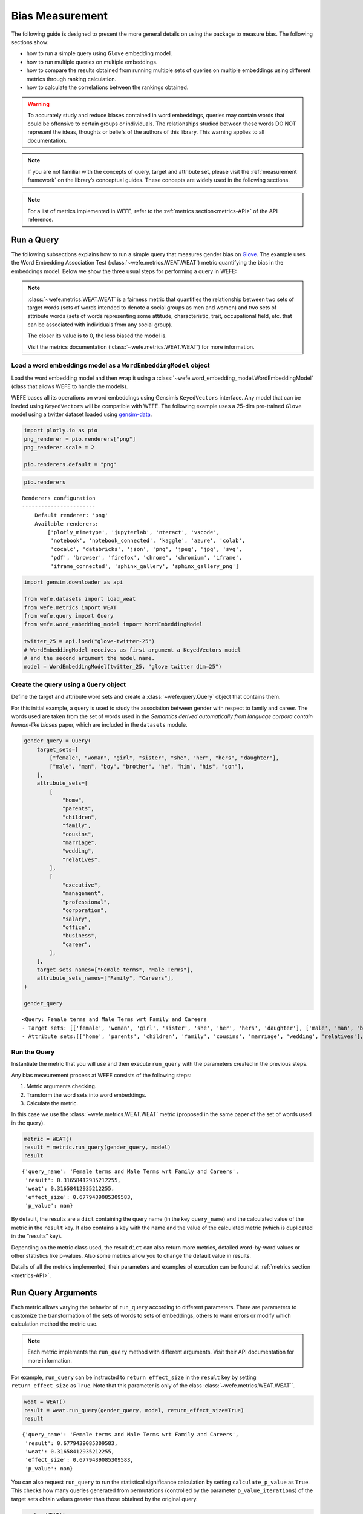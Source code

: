 .. _bias measurement:

Bias Measurement
================

The following guide is designed to present the more general details on
using the package to measure bias. The following sections show:

*  how to run a simple query using ``Glove`` embedding model.
*  how to run multiple queries on multiple embeddings.
*  how to compare the results obtained from running multiple
   sets of queries on multiple embeddings using different metrics
   through ranking calculation.
*  how to calculate the correlations between the
   rankings obtained.

.. warning::

    To accurately study and reduce biases contained in word embeddings, queries may
    contain words that could be offensive to certain groups or individuals.
    The relationships studied between these words DO NOT represent the
    ideas, thoughts or beliefs of the authors of this library. 
    This warning applies to all documentation.

.. note::

    If you are not familiar with the concepts of query, target and attribute
    set, please visit the :ref:`measurement framework`
    on the library’s conceptual guides. These concepts are widely used in the
    following sections.

.. note::

    For a list of metrics implemented in WEFE, refer to the
    :ref:`metrics section<metrics-API>` of the API reference.  


Run a Query
-----------

The following subsections explains how to run a simple query that
measures gender bias on
`Glove <https://nlp.stanford.edu/projects/glove/>`_. The example uses
the Word Embedding Association Test (:class:`~wefe.metrics.WEAT.WEAT`) metric
quantifying the bias in the embeddings model. Below we show the three usual steps for
performing a query in WEFE:

.. note::

    :class:`~wefe.metrics.WEAT.WEAT` is a fairness metric that quantifies the relationship
    between two sets of target words (sets of words intended to denote a social
    groups as men and women) and two sets of attribute words (sets of words
    representing some attitude, characteristic, trait, occupational field,
    etc. that can be associated with individuals from any social group). 

    The closer its value is to 0, the less biased the model is. 

    Visit the metrics documentation (:class:`~wefe.metrics.WEAT.WEAT`) for more information.


Load a word embeddings model as a ``WordEmbeddingModel`` object
~~~~~~~~~~~~~~~~~~~~~~~~~~~~~~~~~~~~~~~~~~~~~~~~~~~~~~~~~~~~~~~

Load the word embedding model and then wrap it using a
:class:`~wefe.word_embedding_model.WordEmbeddingModel` (class that allows WEFE to handle the models).

WEFE bases all its operations on word embeddings using Gensim’s
``KeyedVectors`` interface. Any model that can be loaded using
``KeyedVectors`` will be compatible with WEFE. The following example uses a 25-dim pre-trained ``Glove`` model using a
twitter dataset loaded using `gensim-data <https://github.com/RaRe-Technologies/gensim-data/>`_.

.. code:: ipython3

    import plotly.io as pio
    png_renderer = pio.renderers["png"]
    png_renderer.scale = 2
    
    pio.renderers.default = "png"


.. code:: ipython3

    pio.renderers




.. parsed-literal::

    Renderers configuration
    -----------------------
        Default renderer: 'png'
        Available renderers:
            ['plotly_mimetype', 'jupyterlab', 'nteract', 'vscode',
             'notebook', 'notebook_connected', 'kaggle', 'azure', 'colab',
             'cocalc', 'databricks', 'json', 'png', 'jpeg', 'jpg', 'svg',
             'pdf', 'browser', 'firefox', 'chrome', 'chromium', 'iframe',
             'iframe_connected', 'sphinx_gallery', 'sphinx_gallery_png']



.. code:: ipython3

    import gensim.downloader as api
    
    from wefe.datasets import load_weat
    from wefe.metrics import WEAT
    from wefe.query import Query
    from wefe.word_embedding_model import WordEmbeddingModel
    
    twitter_25 = api.load("glove-twitter-25")
    # WordEmbeddingModel receives as first argument a KeyedVectors model
    # and the second argument the model name.
    model = WordEmbeddingModel(twitter_25, "glove twitter dim=25")

Create the query using a ``Query`` object
~~~~~~~~~~~~~~~~~~~~~~~~~~~~~~~~~~~~~~~~~

Define the target and attribute word sets and create a :class:`~wefe.query.Query`  object
that contains them.

For this initial example, a query is used to study the association
between gender with respect to family and career. The words used are
taken from the set of words used in the *Semantics derived automatically
from language corpora contain human-like biases* paper, which are
included in the ``datasets`` module.

.. code:: ipython3

    gender_query = Query(
        target_sets=[
            ["female", "woman", "girl", "sister", "she", "her", "hers", "daughter"],
            ["male", "man", "boy", "brother", "he", "him", "his", "son"],
        ],
        attribute_sets=[
            [
                "home",
                "parents",
                "children",
                "family",
                "cousins",
                "marriage",
                "wedding",
                "relatives",
            ],
            [
                "executive",
                "management",
                "professional",
                "corporation",
                "salary",
                "office",
                "business",
                "career",
            ],
        ],
        target_sets_names=["Female terms", "Male Terms"],
        attribute_sets_names=["Family", "Careers"],
    )
    
    gender_query





.. parsed-literal::

    <Query: Female terms and Male Terms wrt Family and Careers
    - Target sets: [['female', 'woman', 'girl', 'sister', 'she', 'her', 'hers', 'daughter'], ['male', 'man', 'boy', 'brother', 'he', 'him', 'his', 'son']]
    - Attribute sets:[['home', 'parents', 'children', 'family', 'cousins', 'marriage', 'wedding', 'relatives'], ['executive', 'management', 'professional', 'corporation', 'salary', 'office', 'business', 'career']]>



Run the Query
~~~~~~~~~~~~~

Instantiate the metric that you will use and then execute ``run_query``
with the parameters created in the previous steps.

Any bias measurement process at WEFE consists of the following steps:

1. Metric arguments checking.
2. Transform the word sets into word embeddings.
3. Calculate the metric.

In this case we use the :class:`~wefe.metrics.WEAT.WEAT` metric (proposed in the
same paper of the set of words used in the query).

.. code:: ipython3

    metric = WEAT()
    result = metric.run_query(gender_query, model)
    result





.. parsed-literal::

    {'query_name': 'Female terms and Male Terms wrt Family and Careers',
     'result': 0.31658412935212255,
     'weat': 0.31658412935212255,
     'effect_size': 0.6779439085309583,
     'p_value': nan}



By default, the results are a ``dict`` containing the query name (in the
key ``query_name``) and the calculated value of the metric in the
``result`` key. It also contains a key with the name and the value of
the calculated metric (which is duplicated in the “results” key).

Depending on the metric class used, the result ``dict`` can also return
more metrics, detailed word-by-word values or other statistics like
p-values. Also some metrics allow you to change the default value in
results.

Details of all the metrics implemented, their parameters and
examples of execution can be found at :ref:`metrics section <metrics-API>`.

Run Query Arguments
-------------------

Each metric allows varying the behavior of ``run_query`` according to
different parameters. There are parameters to customize the
transformation of the sets of words to sets of embeddings, others to
warn errors or modify which calculation method the metric use.

.. note::

    Each metric implements the ``run_query`` method with different arguments. 
    Visit their API documentation for more information.


For example, ``run_query`` can be instructed to ``return effect_size``
in the ``result`` key by setting ``return_effect_size`` as ``True``.
Note that this parameter is only of the class :class:`~wefe.metrics.WEAT.WEAT``.


.. code:: ipython3

    weat = WEAT()
    result = weat.run_query(gender_query, model, return_effect_size=True)
    result





.. parsed-literal::

    {'query_name': 'Female terms and Male Terms wrt Family and Careers',
     'result': 0.6779439085309583,
     'weat': 0.31658412935212255,
     'effect_size': 0.6779439085309583,
     'p_value': nan}



You can also request ``run_query`` to run the statistical significance
calculation by setting ``calculate_p_value`` as ``True``. This checks
how many queries generated from permutations (controlled by the
parameter ``p_value_iterations``) of the target sets obtain values
greater than those obtained by the original query.

.. code:: ipython3

    weat = WEAT()
    result = weat.run_query(
        gender_query, model, calculate_p_value=True, p_value_iterations=5000
    )
    result




.. parsed-literal::

    {'query_name': 'Female terms and Male Terms wrt Family and Careers',
     'result': 0.31658412935212255,
     'weat': 0.31658412935212255,
     'effect_size': 0.6779439085309583,
     'p_value': 0.08418316336732654}



Out of Vocabulary Words and Word Preprocessors
----------------------------------------------

It is common in the literature to find bias tests whose tagret sets are
common names of social groups. These names are commonly cased and may
contain special characters. There are several embedding models whose
words are not cased or do not have accents or other special characters,
as for example, in ``Glove``. This implies that a query with target sets
composed by names executed in ``Glove`` (without any preprocessing of
the words) could produce erroneous results because WEFE will not be able
to find the names in the model vocabulary.

.. note::

    Some well-known word sets are already provided by the package and can be
    easily loaded by the user through the :ref:`datasets <datasets-API>`  module. From here on,
    the tutorial use the words defined in the study *Semantics derived
    automatically from language corpora contain human-like biases*, the same
    that proposed the :class:`~wefe.metrics.WEAT.WEAT` metric.


.. code:: ipython3

    # load the weat word sets.
    word_sets = load_weat()
    
    # print a set of european american common names.
    print(word_sets["european_american_names_5"])


.. parsed-literal::

    ['Adam', 'Harry', 'Josh', 'Roger', 'Alan', 'Frank', 'Justin', 'Ryan', 'Andrew', 'Jack', 'Matthew', 'Stephen', 'Brad', 'Greg', 'Paul', 'Jonathan', 'Peter', 'Amanda', 'Courtney', 'Heather', 'Melanie', 'Sara', 'Amber', 'Katie', 'Betsy', 'Kristin', 'Nancy', 'Stephanie', 'Ellen', 'Lauren', 'Colleen', 'Emily', 'Megan', 'Rachel']


The following query compares European-American and African-American
names with respect to pleasant and unpleasant attributes.

.. note::

    It can be indicated to ``run_query`` to log the words that were lost in
    the transformation to vectors by using the parameter
    ``warn_not_found_words`` as ``True``.

.. code:: ipython3

    ethnicity_query = Query(
        [word_sets["european_american_names_5"], word_sets["african_american_names_5"]],
        [word_sets["pleasant_5"], word_sets["unpleasant_5"]],
        ["European american names", "African american names"],
        ["Pleasant", "Unpleasant"],
    )
    result = weat.run_query(ethnicity_query, model, warn_not_found_words=True,)
    result



.. parsed-literal::

    WARNING:root:The following words from set 'European american names' do not exist within the vocabulary of glove twitter dim=25: ['Adam', 'Harry', 'Josh', 'Roger', 'Alan', 'Frank', 'Justin', 'Ryan', 'Andrew', 'Jack', 'Matthew', 'Stephen', 'Brad', 'Greg', 'Paul', 'Jonathan', 'Peter', 'Amanda', 'Courtney', 'Heather', 'Melanie', 'Sara', 'Amber', 'Katie', 'Betsy', 'Kristin', 'Nancy', 'Stephanie', 'Ellen', 'Lauren', 'Colleen', 'Emily', 'Megan', 'Rachel']
    WARNING:root:The transformation of 'European american names' into glove twitter dim=25 embeddings lost proportionally more words than specified in 'lost_words_threshold': 1.0 lost with respect to 0.2 maximum loss allowed.
    WARNING:root:The following words from set 'African american names' do not exist within the vocabulary of glove twitter dim=25: ['Alonzo', 'Jamel', 'Theo', 'Alphonse', 'Jerome', 'Leroy', 'Torrance', 'Darnell', 'Lamar', 'Lionel', 'Tyree', 'Deion', 'Lamont', 'Malik', 'Terrence', 'Tyrone', 'Lavon', 'Marcellus', 'Wardell', 'Nichelle', 'Shereen', 'Ebony', 'Latisha', 'Shaniqua', 'Jasmine', 'Tanisha', 'Tia', 'Lakisha', 'Latoya', 'Yolanda', 'Malika', 'Yvette']
    WARNING:root:The transformation of 'African american names' into glove twitter dim=25 embeddings lost proportionally more words than specified in 'lost_words_threshold': 1.0 lost with respect to 0.2 maximum loss allowed.
    ERROR:root:At least one set of 'European american names and African american names wrt Pleasant and Unpleasant' query has proportionally fewer embeddings than allowed by the lost_vocabulary_threshold parameter (0.2). This query will return np.nan.




.. parsed-literal::

    {'query_name': 'European american names and African american names wrt Pleasant and Unpleasant',
     'result': nan,
     'weat': nan,
     'effect_size': nan}



.. warning::

    If more than 20% of the words from any of the word sets of the query are
    lost during the transformation to embeddings, the result of the metric
    will be ``np.nan``. This behavior can be changed using a float number
    parameter called ``lost_vocabulary_threshold``.

Word Preprocessors
~~~~~~~~~~~~~~~~~~

Any ``run_query`` method allows preprocessing each word before they are searched in the model's 
vocabulary through the parameter ``preprocessors`` (list of one or more preprocessor).
This parameter accepts a list of individual preprocessors, which are defined below:

A ``preprocessor`` is a dictionary that specifies what processing(s) are 
performed on each word before its looked up in the model vocabulary.
For example, the ``preprocessor``
``{'lowecase': True, 'strip_accents': True}`` allows you to lowercase
and remove the accent from each word before searching for them in the
model vocabulary. Note that an empty dictionary ``{}`` indicates that no
preprocessing is done.

The possible options for a preprocessor are:

-  ``lowercase``: ``bool``. Indicates that the words are transformed to lowercase.
-  ``uppercase``: ``bool``. Indicates that the words are transformed to uppercase.
-  ``titlecase``: ``bool``. Indicates that the words are transformed to titlecase.
-  ``strip_accents``: ``bool``, ``{'ascii', 'unicode'}``: Specifies that the accents of the words
   are eliminated. The stripping type can be specified. True uses ‘unicode’ by default.
-  ``preprocessor``: ``Callable``. It receives a function that operates on each word. 
   In the case of specifying a function, it overrides the default preprocessor 
   (i.e., the previous options stop working).


A list of preprocessor options allows searching for several
variants of the words into the model. For example, the preprocessors
``[{}, {"lowercase": True, "strip_accents": True}]``
``{}`` allows first to search for the original words in the vocabulary of the model. 
In case some of them are not found, ``{"lowercase": True, "strip_accents": True}`` 
is executed on these words and then they are searched in the model vocabulary.

By default (in case there is more than one preprocessor in the list) the first 
preprocessed word found in the embeddings model is used. 
This behavior can be controlled by the ``strategy`` parameter of ``run_query``.

In the following example, we provide a list with only one
preprocessor that instructs ``run_query`` to lowercase and remove all
accents from every word before they are searched in the embeddings
model.


.. code:: ipython3

    weat = WEAT()
    result = weat.run_query(
        ethnicity_query,
        model,
        preprocessors=[{"lowercase": True, "strip_accents": True}],
        warn_not_found_words=True,
    )
    result


.. parsed-literal::

    WARNING:root:The following words from set 'African american names' do not exist within the vocabulary of glove twitter dim=25: ['wardell']




.. parsed-literal::

    {'query_name': 'European american names and African american names wrt Pleasant and Unpleasant',
     'result': 3.7529150679125456,
     'weat': 3.7529150679125456,
     'effect_size': 1.2746819330405683,
     'p_value': nan}



It may happen that it is more important to find the original word and in
the case of not finding it, then preprocess it and look it up in the
vocabulary. This behavior can be specified in ``preprocessors`` list by
first specifying an empty preprocessor ``{}`` and then the preprocessor
that converts to lowercase and removes accents.


.. code:: ipython3

    weat = WEAT()
    result = weat.run_query(
        ethnicity_query,
        model,
        preprocessors=[
            {},  # empty preprocessor, search for the original words.
            {
                "lowercase": True,
                "strip_accents": True,
            },  # search for lowercase and no accent words.
        ],
        warn_not_found_words=True,
    )
    
    result


.. parsed-literal::

    WARNING:root:The following words from set 'European american names' do not exist within the vocabulary of glove twitter dim=25: ['Adam', 'Harry', 'Josh', 'Roger', 'Alan', 'Frank', 'Justin', 'Ryan', 'Andrew', 'Jack', 'Matthew', 'Stephen', 'Brad', 'Greg', 'Paul', 'Jonathan', 'Peter', 'Amanda', 'Courtney', 'Heather', 'Melanie', 'Sara', 'Amber', 'Katie', 'Betsy', 'Kristin', 'Nancy', 'Stephanie', 'Ellen', 'Lauren', 'Colleen', 'Emily', 'Megan', 'Rachel']
    WARNING:root:The following words from set 'African american names' do not exist within the vocabulary of glove twitter dim=25: ['Alonzo', 'Jamel', 'Theo', 'Alphonse', 'Jerome', 'Leroy', 'Torrance', 'Darnell', 'Lamar', 'Lionel', 'Tyree', 'Deion', 'Lamont', 'Malik', 'Terrence', 'Tyrone', 'Lavon', 'Marcellus', 'Wardell', 'wardell', 'Nichelle', 'Shereen', 'Ebony', 'Latisha', 'Shaniqua', 'Jasmine', 'Tanisha', 'Tia', 'Lakisha', 'Latoya', 'Yolanda', 'Malika', 'Yvette']




.. parsed-literal::

    {'query_name': 'European american names and African american names wrt Pleasant and Unpleasant',
     'result': 3.7529150679125456,
     'weat': 3.7529150679125456,
     'effect_size': 1.2746819330405683,
     'p_value': nan}



The number of preprocessing steps can be increased as needed. For
example, we can complex the above preprocessor to first search for the
original words, then for the lowercase words, and finally for the
lowercase words without accents.


.. code:: ipython3

    weat = WEAT()
    result = weat.run_query(
        ethnicity_query,
        model,
        preprocessors=[
            {},  # first step: empty preprocessor, search for the original words.
            {"lowercase": True,},  # second step: search for lowercase.
            {
                "lowercase": True,
                "strip_accents": True,
            },  # third step: search for lowercase and no accent words.
        ],
        warn_not_found_words=True,
    )
    
    result


.. parsed-literal::

    WARNING:root:The following words from set 'European american names' do not exist within the vocabulary of glove twitter dim=25: ['Adam', 'Harry', 'Josh', 'Roger', 'Alan', 'Frank', 'Justin', 'Ryan', 'Andrew', 'Jack', 'Matthew', 'Stephen', 'Brad', 'Greg', 'Paul', 'Jonathan', 'Peter', 'Amanda', 'Courtney', 'Heather', 'Melanie', 'Sara', 'Amber', 'Katie', 'Betsy', 'Kristin', 'Nancy', 'Stephanie', 'Ellen', 'Lauren', 'Colleen', 'Emily', 'Megan', 'Rachel']
    WARNING:root:The following words from set 'African american names' do not exist within the vocabulary of glove twitter dim=25: ['Alonzo', 'Jamel', 'Theo', 'Alphonse', 'Jerome', 'Leroy', 'Torrance', 'Darnell', 'Lamar', 'Lionel', 'Tyree', 'Deion', 'Lamont', 'Malik', 'Terrence', 'Tyrone', 'Lavon', 'Marcellus', 'Wardell', 'wardell', 'wardell', 'Nichelle', 'Shereen', 'Ebony', 'Latisha', 'Shaniqua', 'Jasmine', 'Tanisha', 'Tia', 'Lakisha', 'Latoya', 'Yolanda', 'Malika', 'Yvette']




.. parsed-literal::

    {'query_name': 'European american names and African american names wrt Pleasant and Unpleasant',
     'result': 3.7529150679125456,
     'weat': 3.7529150679125456,
     'effect_size': 1.2746819330405683,
     'p_value': nan}



It is also possible to change the behavior of the search by including
not only the first word, but all the words generated by the
preprocessors. This can be controlled by specifying the parameter
``strategy=all``.

.. code:: ipython3

    weat = WEAT()
    result = weat.run_query(
        ethnicity_query,
        model,
        preprocessors=[
            {},  # first step: empty preprocessor, search for the original words.
            {"lowercase": True,},  # second step: search for lowercase .
            {"uppercase": True,},  # third step: search for uppercase.
        ],
        strategy="all",
        warn_not_found_words=True,
    )
    
    result



.. parsed-literal::

    WARNING:root:The following words from set 'European american names' do not exist within the vocabulary of glove twitter dim=25: ['Adam', 'ADAM', 'Harry', 'HARRY', 'Josh', 'JOSH', 'Roger', 'ROGER', 'Alan', 'ALAN', 'Frank', 'FRANK', 'Justin', 'JUSTIN', 'Ryan', 'RYAN', 'Andrew', 'ANDREW', 'Jack', 'JACK', 'Matthew', 'MATTHEW', 'Stephen', 'STEPHEN', 'Brad', 'BRAD', 'Greg', 'GREG', 'Paul', 'PAUL', 'Jonathan', 'JONATHAN', 'Peter', 'PETER', 'Amanda', 'AMANDA', 'Courtney', 'COURTNEY', 'Heather', 'HEATHER', 'Melanie', 'MELANIE', 'Sara', 'SARA', 'Amber', 'AMBER', 'Katie', 'KATIE', 'Betsy', 'BETSY', 'Kristin', 'KRISTIN', 'Nancy', 'NANCY', 'Stephanie', 'STEPHANIE', 'Ellen', 'ELLEN', 'Lauren', 'LAUREN', 'Colleen', 'COLLEEN', 'Emily', 'EMILY', 'Megan', 'MEGAN', 'Rachel', 'RACHEL']
    WARNING:root:The following words from set 'African american names' do not exist within the vocabulary of glove twitter dim=25: ['Alonzo', 'ALONZO', 'Jamel', 'JAMEL', 'Theo', 'THEO', 'Alphonse', 'ALPHONSE', 'Jerome', 'JEROME', 'Leroy', 'LEROY', 'Torrance', 'TORRANCE', 'Darnell', 'DARNELL', 'Lamar', 'LAMAR', 'Lionel', 'LIONEL', 'Tyree', 'TYREE', 'Deion', 'DEION', 'Lamont', 'LAMONT', 'Malik', 'MALIK', 'Terrence', 'TERRENCE', 'Tyrone', 'TYRONE', 'Lavon', 'LAVON', 'Marcellus', 'MARCELLUS', 'Wardell', 'wardell', 'WARDELL', 'Nichelle', 'NICHELLE', 'Shereen', 'SHEREEN', 'Ebony', 'EBONY', 'Latisha', 'LATISHA', 'Shaniqua', 'SHANIQUA', 'Jasmine', 'JASMINE', 'Tanisha', 'TANISHA', 'Tia', 'TIA', 'Lakisha', 'LAKISHA', 'Latoya', 'LATOYA', 'Yolanda', 'YOLANDA', 'Malika', 'MALIKA', 'Yvette', 'YVETTE']
    WARNING:root:The following words from set 'Pleasant' do not exist within the vocabulary of glove twitter dim=25: ['CARESS', 'FREEDOM', 'HEALTH', 'LOVE', 'PEACE', 'CHEER', 'FRIEND', 'HEAVEN', 'LOYAL', 'PLEASURE', 'DIAMOND', 'GENTLE', 'HONEST', 'LUCKY', 'RAINBOW', 'DIPLOMA', 'GIFT', 'HONOR', 'MIRACLE', 'SUNRISE', 'FAMILY', 'HAPPY', 'LAUGHTER', 'PARADISE', 'VACATION']
    WARNING:root:The following words from set 'Unpleasant' do not exist within the vocabulary of glove twitter dim=25: ['ABUSE', 'CRASH', 'FILTH', 'MURDER', 'SICKNESS', 'ACCIDENT', 'DEATH', 'GRIEF', 'POISON', 'STINK', 'ASSAULT', 'DISASTER', 'HATRED', 'POLLUTE', 'TRAGEDY', 'DIVORCE', 'JAIL', 'POVERTY', 'UGLY', 'CANCER', 'KILL', 'ROTTEN', 'VOMIT', 'AGONY', 'PRISON']




.. parsed-literal::

    {'query_name': 'European american names and African american names wrt Pleasant and Unpleasant',
     'result': 3.7529150679125456,
     'weat': 3.7529150679125456,
     'effect_size': 1.2746819330405683,
     'p_value': nan}



Running Multiple Queries
------------------------

It is usual to want to test many queries of some bias criterion (gender,
ethnicity, religion, politics, socioeconomic, among others) on several
models at the same time. Trying to use ``run_query`` on each pair
embedding-query can be a bit complex and could require extra work to
implement.

This is why WEFE also implements a function to test multiple
queries on various word embedding models in a single call: the
:func:`~wefe.utils.run_queries` util.

The following code shows how to run various gender queries on ``Glove``
embedding models with different dimensions trained from the Twitter
dataset. The queries are executed using :class:`~wefe.metrics.WEAT.WEAT` metric.

.. code:: ipython3

    import gensim.downloader as api
    
    from wefe.datasets import load_weat
    from wefe.metrics import RNSB, WEAT
    from wefe.query import Query
    from wefe.utils import run_queries
    from wefe.word_embedding_model import WordEmbeddingModel

Load the models
~~~~~~~~~~~~~~~

Load three different Glove Twitter embedding models. These models were
trained using the same dataset varying the number of embedding
dimensions.

.. code:: ipython3

    model_1 = WordEmbeddingModel(api.load("glove-twitter-25"), "glove twitter dim=25")
    model_2 = WordEmbeddingModel(api.load("glove-twitter-50"), "glove twitter dim=50")
    model_3 = WordEmbeddingModel(api.load("glove-twitter-100"), "glove twitter dim=100")
    
    models = [model_1, model_2, model_3]
    


Load the word sets and create the queries
~~~~~~~~~~~~~~~~~~~~~~~~~~~~~~~~~~~~~~~~~

Now, we load the :class:`~wefe.metrics.WEAT.WEAT` word set and create three queries. The
three queries are intended to measure gender bias.


.. code:: ipython3

    # Load the WEAT word sets
    word_sets = load_weat()
    
    # Create gender queries
    gender_query_1 = Query(
        [word_sets["male_terms"], word_sets["female_terms"]],
        [word_sets["career"], word_sets["family"]],
        ["Male terms", "Female terms"],
        ["Career", "Family"],
    )
    
    gender_query_2 = Query(
        [word_sets["male_terms"], word_sets["female_terms"]],
        [word_sets["science"], word_sets["arts"]],
        ["Male terms", "Female terms"],
        ["Science", "Arts"],
    )
    
    gender_query_3 = Query(
        [word_sets["male_terms"], word_sets["female_terms"]],
        [word_sets["math"], word_sets["arts_2"]],
        ["Male terms", "Female terms"],
        ["Math", "Arts"],
    )
    
    gender_queries = [gender_query_1, gender_query_2, gender_query_3]


Run the queries on all Word Embeddings using WEAT
~~~~~~~~~~~~~~~~~~~~~~~~~~~~~~~~~~~~~~~~~~~~~~~~~

To run the list of queries and models, we call :func:`~wefe.utils.run_queries` using the
parameters defined in the previous step. The mandatory parameters of the
function are 3:

-  a metric,
-  a list of queries, and,
-  a list of embedding models.

It is also possible to provide a name for the criterion studied in this
set of queries through the parameter ``queries_set_name``.


.. code:: ipython3

    WEAT_gender_results = run_queries(
        WEAT, gender_queries, models, queries_set_name="Gender Queries"
    )
    WEAT_gender_results



.. parsed-literal::

    WARNING:root:The transformation of 'Science' into glove twitter dim=25 embeddings lost proportionally more words than specified in 'lost_words_threshold': 0.25 lost with respect to 0.2 maximum loss allowed.
    ERROR:root:At least one set of 'Male terms and Female terms wrt Science and Arts' query has proportionally fewer embeddings than allowed by the lost_vocabulary_threshold parameter (0.2). This query will return np.nan.
    WARNING:root:The transformation of 'Science' into glove twitter dim=50 embeddings lost proportionally more words than specified in 'lost_words_threshold': 0.25 lost with respect to 0.2 maximum loss allowed.
    ERROR:root:At least one set of 'Male terms and Female terms wrt Science and Arts' query has proportionally fewer embeddings than allowed by the lost_vocabulary_threshold parameter (0.2). This query will return np.nan.
    WARNING:root:The transformation of 'Science' into glove twitter dim=100 embeddings lost proportionally more words than specified in 'lost_words_threshold': 0.25 lost with respect to 0.2 maximum loss allowed.
    ERROR:root:At least one set of 'Male terms and Female terms wrt Science and Arts' query has proportionally fewer embeddings than allowed by the lost_vocabulary_threshold parameter (0.2). This query will return np.nan.




.. raw:: html

    <div>
    <style scoped>
        .dataframe tbody tr th:only-of-type {
            vertical-align: middle;
        }
    
        .dataframe tbody tr th {
            vertical-align: top;
        }
    
        .dataframe thead th {
            text-align: right;
        }
    </style>
    <table border="1" class="dataframe">
      <thead>
        <tr style="text-align: right;">
          <th>query_name</th>
          <th>Male terms and Female terms wrt Career and Family</th>
          <th>Male terms and Female terms wrt Science and Arts</th>
          <th>Male terms and Female terms wrt Math and Arts</th>
        </tr>
        <tr>
          <th>model_name</th>
          <th></th>
          <th></th>
          <th></th>
        </tr>
      </thead>
      <tbody>
        <tr>
          <th>glove twitter dim=25</th>
          <td>0.316584</td>
          <td>NaN</td>
          <td>-0.022133</td>
        </tr>
        <tr>
          <th>glove twitter dim=50</th>
          <td>0.363743</td>
          <td>NaN</td>
          <td>-0.272334</td>
        </tr>
        <tr>
          <th>glove twitter dim=100</th>
          <td>0.385352</td>
          <td>NaN</td>
          <td>-0.082544</td>
        </tr>
      </tbody>
    </table>
    </div>



Setting metric params
~~~~~~~~~~~~~~~~~~~~~

There is a whole column that has no results. As the warnings point out,
when transforming the words of the sets into embeddings, there is a loss
of words that is greater than the allowed by the parameter
``lost_vocabulary_threshold``. In this case, it would be very useful to
use the word preprocessors seen above.

:func:`~wefe.utils.run_queries`, accept specific parameters for each metric. These extra
parameters for the metric can be passed through ``metric_params``
parameter. In this case, a ``preprocessor`` is provided to lowercase the
words before searching for them in the models’ vocabularies.


.. code:: ipython3

    WEAT_gender_results = run_queries(
        WEAT,
        gender_queries,
        models,
        metric_params={"preprocessors": [{"lowercase": True}]},
        queries_set_name="Gender Queries",
    )
    
    WEAT_gender_results




.. raw:: html

    <div>
    <style scoped>
        .dataframe tbody tr th:only-of-type {
            vertical-align: middle;
        }
    
        .dataframe tbody tr th {
            vertical-align: top;
        }
    
        .dataframe thead th {
            text-align: right;
        }
    </style>
    <table border="1" class="dataframe">
      <thead>
        <tr style="text-align: right;">
          <th>query_name</th>
          <th>Male terms and Female terms wrt Career and Family</th>
          <th>Male terms and Female terms wrt Science and Arts</th>
          <th>Male terms and Female terms wrt Math and Arts</th>
        </tr>
        <tr>
          <th>model_name</th>
          <th></th>
          <th></th>
          <th></th>
        </tr>
      </thead>
      <tbody>
        <tr>
          <th>glove twitter dim=25</th>
          <td>0.316584</td>
          <td>0.167431</td>
          <td>-0.033912</td>
        </tr>
        <tr>
          <th>glove twitter dim=50</th>
          <td>0.363743</td>
          <td>-0.084690</td>
          <td>-0.307589</td>
        </tr>
        <tr>
          <th>glove twitter dim=100</th>
          <td>0.385352</td>
          <td>0.099632</td>
          <td>-0.155790</td>
        </tr>
      </tbody>
    </table>
    </div>



No query was null in these results.


Plot the results in a barplot
~~~~~~~~~~~~~~~~~~~~~~~~~~~~~

The library also provides an easy way to plot the results obtained from
a ``run_queries`` execution into a `plotly <https://plotly.com/python/>`_ barplot.

.. code:: ipython3

    from wefe.utils import plot_queries_results, run_queries
    
    # Plot the results
    plot_queries_results(WEAT_gender_results).show()




.. image:: ../images/measurement_user_guide/output_40_0.png


Aggregating Results
-------------------

The execution of :func:`~wefe.utils.run_queries` provided many results evaluating the
gender bias in the tested embeddings. However, these results alone do
not comprehensively report the biases observed in all of these queries.
One way to obtain an overall view of bias is by aggregating results by
model.

For WEAT, a simple way to aggregate the results is to average their
absolute values. When running :func:`~wefe.utils.run_queries`, it is possible to specify
that the results be aggregated by model by setting ``aggregate_results``
as ``True``

The aggregation function can be specified through the
``aggregation_function`` parameter. This parameter accepts a list of
predefined aggregations as well as a custom function that operates on
the results dataframe. The aggregation functions available are:

-  Average ``avg``.
-  Average of the absolute values ``abs_avg``.
-  Sum ``sum``.
-  Sum of the absolute values, ``abs_sum``.

.. note::

    Notice that some functions are more appropriate for certain metrics. For
    metrics returning only positive numbers, all the previous aggregation
    functions would be OK. In contrast, metrics that return real values
    (e.g., :class:`~wefe.metrics.WEAT.WEAT` , :class:`~wefe.metrics.RND.RND` , etc…), 
    aggregation functions such as sum would make positive and negative outputs to cancel 
    each other.

.. code:: ipython3

    WEAT_gender_results_agg = run_queries(
        WEAT,
        gender_queries,
        models,
        metric_params={"preprocessors": [{"lowercase": True}]},
        aggregate_results=True,
        aggregation_function="abs_avg",
        queries_set_name="Gender Queries",
    )
    WEAT_gender_results_agg





.. raw:: html

    <div>
    <style scoped>
        .dataframe tbody tr th:only-of-type {
            vertical-align: middle;
        }
    
        .dataframe tbody tr th {
            vertical-align: top;
        }
    
        .dataframe thead th {
            text-align: right;
        }
    </style>
    <table border="1" class="dataframe">
      <thead>
        <tr style="text-align: right;">
          <th></th>
          <th>Male terms and Female terms wrt Career and Family</th>
          <th>Male terms and Female terms wrt Science and Arts</th>
          <th>Male terms and Female terms wrt Math and Arts</th>
          <th>WEAT: Gender Queries average of abs values score</th>
        </tr>
        <tr>
          <th>model_name</th>
          <th></th>
          <th></th>
          <th></th>
          <th></th>
        </tr>
      </thead>
      <tbody>
        <tr>
          <th>glove twitter dim=25</th>
          <td>0.316584</td>
          <td>0.167431</td>
          <td>-0.033912</td>
          <td>0.172642</td>
        </tr>
        <tr>
          <th>glove twitter dim=50</th>
          <td>0.363743</td>
          <td>-0.084690</td>
          <td>-0.307589</td>
          <td>0.252007</td>
        </tr>
        <tr>
          <th>glove twitter dim=100</th>
          <td>0.385352</td>
          <td>0.099632</td>
          <td>-0.155790</td>
          <td>0.213591</td>
        </tr>
      </tbody>
    </table>
    </div>



.. code:: ipython3

    plot_queries_results(WEAT_gender_results_agg).show()




.. image:: ../images/measurement_user_guide/output_43_0.png


It is also possible to ask the function to return only the aggregated
results using the parameter ``return_only_aggregation``


.. code:: ipython3

    WEAT_gender_results_only_agg = run_queries(
        WEAT,
        gender_queries,
        models,
        metric_params={"preprocessors": [{"lowercase": True}]},
        aggregate_results=True,
        aggregation_function="abs_avg",
        return_only_aggregation=True,
        queries_set_name="Gender Queries",
    )
    WEAT_gender_results_only_agg





.. raw:: html

    <div>
    <style scoped>
        .dataframe tbody tr th:only-of-type {
            vertical-align: middle;
        }
    
        .dataframe tbody tr th {
            vertical-align: top;
        }
    
        .dataframe thead th {
            text-align: right;
        }
    </style>
    <table border="1" class="dataframe">
      <thead>
        <tr style="text-align: right;">
          <th></th>
          <th>WEAT: Gender Queries average of abs values score</th>
        </tr>
        <tr>
          <th>model_name</th>
          <th></th>
        </tr>
      </thead>
      <tbody>
        <tr>
          <th>glove twitter dim=25</th>
          <td>0.172642</td>
        </tr>
        <tr>
          <th>glove twitter dim=50</th>
          <td>0.252007</td>
        </tr>
        <tr>
          <th>glove twitter dim=100</th>
          <td>0.213591</td>
        </tr>
      </tbody>
    </table>
    </div>



.. code:: ipython3

    fig = plot_queries_results(WEAT_gender_results_only_agg)
    fig.show()




.. image:: ../images/measurement_user_guide/output_46_0.png


Model Ranking
-------------

It may be desirable to obtain an overall view of the bias by model using
different metrics or bias criteria. While the aggregate values can be
compared directly, two problems are likely to be encountered:

1.  One type of bias criterion can dominate the other because of
    significant differences in magnitude.

2.  Different metrics can operate on different scales, which makes them
    difficult to compare.

To show these problems, suppose we have:

-   Two sets of queries: one that explores gender biases and
    another that explores ethnicity biases.
-   Three ``Glove`` models of 25, 50 and 100 dimensions trained on the same
    twitter dataset.

Then we run :func:`~wefe.utils.run_queries` on this set of model-queries using 
:class:`~wefe.metrics.WEAT.WEAT`, and to corroborate the results obtained, we also use 
Relative Negative Sentiment Bias (:class:`~wefe.metrics.RNSB.RNSB`).

1.  The first problem occurs when the bias scores obtained from one set
    of queries are much higher than those from the other set, even when
    the same metric is used.

When executing :func:`~wefe.utils.run_queries` with the gender and ethnicity queries on
the models described above, the results obtained are as follows:


+--------------+---------------------------+---------------------------+
| model_name   | WEAT: Gender Queries      | WEAT: Ethnicity Queries   |
|              | average of abs values     | average of abs values     |
|              | score                     | score                     |
+==============+===========================+===========================+
| glove        | 0.210556                  | 2.64632                   |
| twitter      |                           |                           |
| dim=25       |                           |                           |
+--------------+---------------------------+---------------------------+
| glove        | 0.292373                  | 1.87431                   |
| twitter      |                           |                           |
| dim=50       |                           |                           |
+--------------+---------------------------+---------------------------+
| glove        | 0.225116                  | 1.78469                   |
| twitter      |                           |                           |
| dim=100      |                           |                           |
+--------------+---------------------------+---------------------------+

As can be seen, the results of ethnicity bias are much greater than
those of gender.

2.  The second problem is when different metrics return results on
    different scales of magnitude.

When executing :func:`~wefe.utils.run_queries` with the gender queries and models
described above using both WEAT and RNSB, the results obtained are as
follows:

+--------------+---------------------------+---------------------------+
| model_name   | WEAT: Gender Queries      | RNSB: Gender Queries      |
|              | average of abs values     | average of abs values     |
|              | score                     | score                     |
+==============+===========================+===========================+
| glove        | 0.210556                  | 0.032673                  |
| twitter      |                           |                           |
| dim=25       |                           |                           |
+--------------+---------------------------+---------------------------+
| glove        | 0.292373                  | 0.049429                  |
| twitter      |                           |                           |
| dim=50       |                           |                           |
+--------------+---------------------------+---------------------------+
| glove        | 0.225116                  | 0.0312772                 |
| twitter      |                           |                           |
| dim=100      |                           |                           |
+--------------+---------------------------+---------------------------+


We can see differences between the results of both metrics of an order
of magnitude.

One solution to this problem is to create **rankings**. Rankings focus on the relative
differences reported by the metrics (for different models) instead of focusing on the
absolute values.

The following guide show how to create rankings that evaluate
gender bias and ethnicity.


Gender Bias Model Ranking
~~~~~~~~~~~~~~~~~~~~~~~~~

.. code:: ipython3

    # define the queries
    gender_query_1 = Query(
        [word_sets["male_terms"], word_sets["female_terms"]],
        [word_sets["career"], word_sets["family"]],
        ["Male terms", "Female terms"],
        ["Career", "Family"],
    )
    gender_query_2 = Query(
        [word_sets["male_terms"], word_sets["female_terms"]],
        [word_sets["science"], word_sets["arts"]],
        ["Male terms", "Female terms"],
        ["Science", "Arts"],
    )
    gender_query_3 = Query(
        [word_sets["male_terms"], word_sets["female_terms"]],
        [word_sets["math"], word_sets["arts_2"]],
        ["Male terms", "Female terms"],
        ["Math", "Arts"],
    )
    
    gender_queries = [gender_query_1, gender_query_2, gender_query_3]
    
    # run the queries using WEAT
    WEAT_gender_results = run_queries(
        WEAT,
        gender_queries,
        models,
        metric_params={"preprocessors": [{"lowercase": True}]},
        aggregate_results=True,
        return_only_aggregation=True,
        queries_set_name="Gender Queries",
    )
    
    # run the queries using WEAT effect size
    WEAT_EZ_gender_results = run_queries(
        WEAT,
        gender_queries,
        models,
        metric_params={"preprocessors": [{"lowercase": True}], "return_effect_size": True,},
        aggregate_results=True,
        return_only_aggregation=True,
        queries_set_name="Gender Queries",
    )
    
    # run the queries using RNSB
    RNSB_gender_results = run_queries(
        RNSB,
        gender_queries,
        models,
        metric_params={"preprocessors": [{"lowercase": True}]},
        aggregate_results=True,
        return_only_aggregation=True,
        queries_set_name="Gender Queries",
    )

The rankings can be calculated by means of the :func:`~wefe.utils.create_ranking`
function. This function receives as input results from running
:func:`~wefe.utils.run_queries` and assumes that the last column contains the aggregated
values.

.. code:: ipython3

    from wefe.utils import create_ranking
    
    # create the ranking
    gender_ranking = create_ranking(
        [WEAT_gender_results, WEAT_EZ_gender_results, RNSB_gender_results]
    )
    
    gender_ranking




.. raw:: html

    <div>
    <style scoped>
        .dataframe tbody tr th:only-of-type {
            vertical-align: middle;
        }
    
        .dataframe tbody tr th {
            vertical-align: top;
        }
    
        .dataframe thead th {
            text-align: right;
        }
    </style>
    <table border="1" class="dataframe">
      <thead>
        <tr style="text-align: right;">
          <th></th>
          <th>WEAT: Gender Queries average of abs values score (1)</th>
          <th>WEAT: Gender Queries average of abs values score (2)</th>
          <th>RNSB: Gender Queries average of abs values score</th>
        </tr>
        <tr>
          <th>model_name</th>
          <th></th>
          <th></th>
          <th></th>
        </tr>
      </thead>
      <tbody>
        <tr>
          <th>glove twitter dim=25</th>
          <td>1.0</td>
          <td>1.0</td>
          <td>3.0</td>
        </tr>
        <tr>
          <th>glove twitter dim=50</th>
          <td>3.0</td>
          <td>2.0</td>
          <td>1.0</td>
        </tr>
        <tr>
          <th>glove twitter dim=100</th>
          <td>2.0</td>
          <td>3.0</td>
          <td>2.0</td>
        </tr>
      </tbody>
    </table>
    </div>



Ethnicity Bias Model Ranking
~~~~~~~~~~~~~~~~~~~~~~~~~~~~

.. code:: ipython3

    
    # define the queries
    ethnicity_query_1 = Query(
        [word_sets["european_american_names_5"], word_sets["african_american_names_5"]],
        [word_sets["pleasant_5"], word_sets["unpleasant_5"]],
        ["European Names", "African Names"],
        ["Pleasant", "Unpleasant"],
    )
    
    ethnicity_query_2 = Query(
        [word_sets["european_american_names_7"], word_sets["african_american_names_7"]],
        [word_sets["pleasant_9"], word_sets["unpleasant_9"]],
        ["European Names", "African Names"],
        ["Pleasant 2", "Unpleasant 2"],
    )
    
    ethnicity_queries = [ethnicity_query_1, ethnicity_query_2]
    
    # run the queries using WEAT
    WEAT_ethnicity_results = run_queries(
        WEAT,
        ethnicity_queries,
        models,
        metric_params={"preprocessors": [{"lowercase": True}]},
        aggregate_results=True,
        return_only_aggregation=True,
        queries_set_name="Ethnicity Queries",
    )
    
    # run the queries using WEAT effect size
    WEAT_EZ_ethnicity_results = run_queries(
        WEAT,
        ethnicity_queries,
        models,
        metric_params={"preprocessors": [{"lowercase": True}], "return_effect_size": True,},
        aggregate_results=True,
        return_only_aggregation=True,
        queries_set_name="Ethnicity Queries",
    )
    
    # run the queries using RNSB
    RNSB_ethnicity_results = run_queries(
        RNSB,
        ethnicity_queries,
        models,
        metric_params={"preprocessors": [{"lowercase": True}]},
        aggregate_results=True,
        return_only_aggregation=True,
        queries_set_name="Ethnicity Queries",
    )


.. code:: ipython3

    # create the ranking
    ethnicity_ranking = create_ranking(
        [WEAT_ethnicity_results, WEAT_EZ_gender_results, RNSB_ethnicity_results]
    )
    
    ethnicity_ranking





.. raw:: html

    <div>
    <style scoped>
        .dataframe tbody tr th:only-of-type {
            vertical-align: middle;
        }
    
        .dataframe tbody tr th {
            vertical-align: top;
        }
    
        .dataframe thead th {
            text-align: right;
        }
    </style>
    <table border="1" class="dataframe">
      <thead>
        <tr style="text-align: right;">
          <th></th>
          <th>WEAT: Ethnicity Queries average of abs values score</th>
          <th>WEAT: Gender Queries average of abs values score</th>
          <th>RNSB: Ethnicity Queries average of abs values score</th>
        </tr>
        <tr>
          <th>model_name</th>
          <th></th>
          <th></th>
          <th></th>
        </tr>
      </thead>
      <tbody>
        <tr>
          <th>glove twitter dim=25</th>
          <td>3.0</td>
          <td>1.0</td>
          <td>3.0</td>
        </tr>
        <tr>
          <th>glove twitter dim=50</th>
          <td>2.0</td>
          <td>2.0</td>
          <td>2.0</td>
        </tr>
        <tr>
          <th>glove twitter dim=100</th>
          <td>1.0</td>
          <td>3.0</td>
          <td>1.0</td>
        </tr>
      </tbody>
    </table>
    </div>



Plotting the rankings
~~~~~~~~~~~~~~~~~~~~~

It is possible to graph the rankings in barplots using the
:ref:`~wefe.utils.plot_ranking` function. The generated figure shows the accumulated
rankings for each embedding model. Each bar represents the sum of the
rankings obtained by each embedding. Each color within a bar represents
a different criterion-metric ranking.

.. code:: ipython3

    from wefe.utils import plot_ranking
    
    fig = plot_ranking(gender_ranking)
    fig.show()



.. image:: ../images/measurement_user_guide/output_60_0.png


.. code:: ipython3

    fig = plot_ranking(ethnicity_ranking)
    fig.show()



.. image:: ../images/measurement_user_guide/output_61_0.png


Correlating Rankings
~~~~~~~~~~~~~~~~~~~~

Having obtained rankings by metric for each embeddings, it would be
ideal to see and analyze the degree of agreement between them.

A high concordance between the rankings allows us to state with some certainty that 
all metrics evaluated the embedding models in a similar way and therefore, 
that the ordering of embeddings by bias calculated makes sense.
On the other hand, a low degree of agreement shows the opposite: the rankings do not 
allow to clearly establish which embedding is less biased than another.

The level of concordance of the rankings can be evaluated by calculating
correlations.WEFE provides :class:`~wefe.utils.calculate_ranking_correlations` to
calculate the correlations between rankings.

.. code:: ipython3

    from wefe.utils import calculate_ranking_correlations, plot_ranking_correlations
    
    correlations = calculate_ranking_correlations(gender_ranking)
    correlations





.. raw:: html

    <div>
    <style scoped>
        .dataframe tbody tr th:only-of-type {
            vertical-align: middle;
        }
    
        .dataframe tbody tr th {
            vertical-align: top;
        }
    
        .dataframe thead th {
            text-align: right;
        }
    </style>
    <table border="1" class="dataframe">
      <thead>
        <tr style="text-align: right;">
          <th></th>
          <th>WEAT: Gender Queries average of abs values score (1)</th>
          <th>WEAT: Gender Queries average of abs values score (2)</th>
          <th>RNSB: Gender Queries average of abs values score</th>
        </tr>
      </thead>
      <tbody>
        <tr>
          <th>WEAT: Gender Queries average of abs values score (1)</th>
          <td>1.0</td>
          <td>0.5</td>
          <td>-1.0</td>
        </tr>
        <tr>
          <th>WEAT: Gender Queries average of abs values score (2)</th>
          <td>0.5</td>
          <td>1.0</td>
          <td>-0.5</td>
        </tr>
        <tr>
          <th>RNSB: Gender Queries average of abs values score</th>
          <td>-1.0</td>
          <td>-0.5</td>
          <td>1.0</td>
        </tr>
      </tbody>
    </table>
    </div>



.. note::

    ``calculate_ranking_correlations`` uses the ``corr()`` ``pandas``
    dataframe method. The type of correlation that is calculated can be changed 
    through the method parameter. The available options are:
    ``'pearson'``, ``'spearman'``, ``'kendall'``. By default, the spearman
    correlation is calculated.

In this example, Kendall’s correlation is used.

.. code:: ipython3

    calculate_ranking_correlations(gender_ranking, method="kendall")





.. raw:: html

    <div>
    <style scoped>
        .dataframe tbody tr th:only-of-type {
            vertical-align: middle;
        }
    
        .dataframe tbody tr th {
            vertical-align: top;
        }
    
        .dataframe thead th {
            text-align: right;
        }
    </style>
    <table border="1" class="dataframe">
      <thead>
        <tr style="text-align: right;">
          <th></th>
          <th>WEAT: Gender Queries average of abs values score (1)</th>
          <th>WEAT: Gender Queries average of abs values score (2)</th>
          <th>RNSB: Gender Queries average of abs values score</th>
        </tr>
      </thead>
      <tbody>
        <tr>
          <th>WEAT: Gender Queries average of abs values score (1)</th>
          <td>1.000000</td>
          <td>0.333333</td>
          <td>-1.000000</td>
        </tr>
        <tr>
          <th>WEAT: Gender Queries average of abs values score (2)</th>
          <td>0.333333</td>
          <td>1.000000</td>
          <td>-0.333333</td>
        </tr>
        <tr>
          <th>RNSB: Gender Queries average of abs values score</th>
          <td>-1.000000</td>
          <td>-0.333333</td>
          <td>1.000000</td>
        </tr>
      </tbody>
    </table>
    </div>



WEFE also provides a function for graphing the correlations:


.. code:: ipython3

    correlation_fig = plot_ranking_correlations(correlations)
    correlation_fig.show()




.. image:: ../images/measurement_user_guide/output_67_0.png


In this case, only two of the three rankings show similar results.

